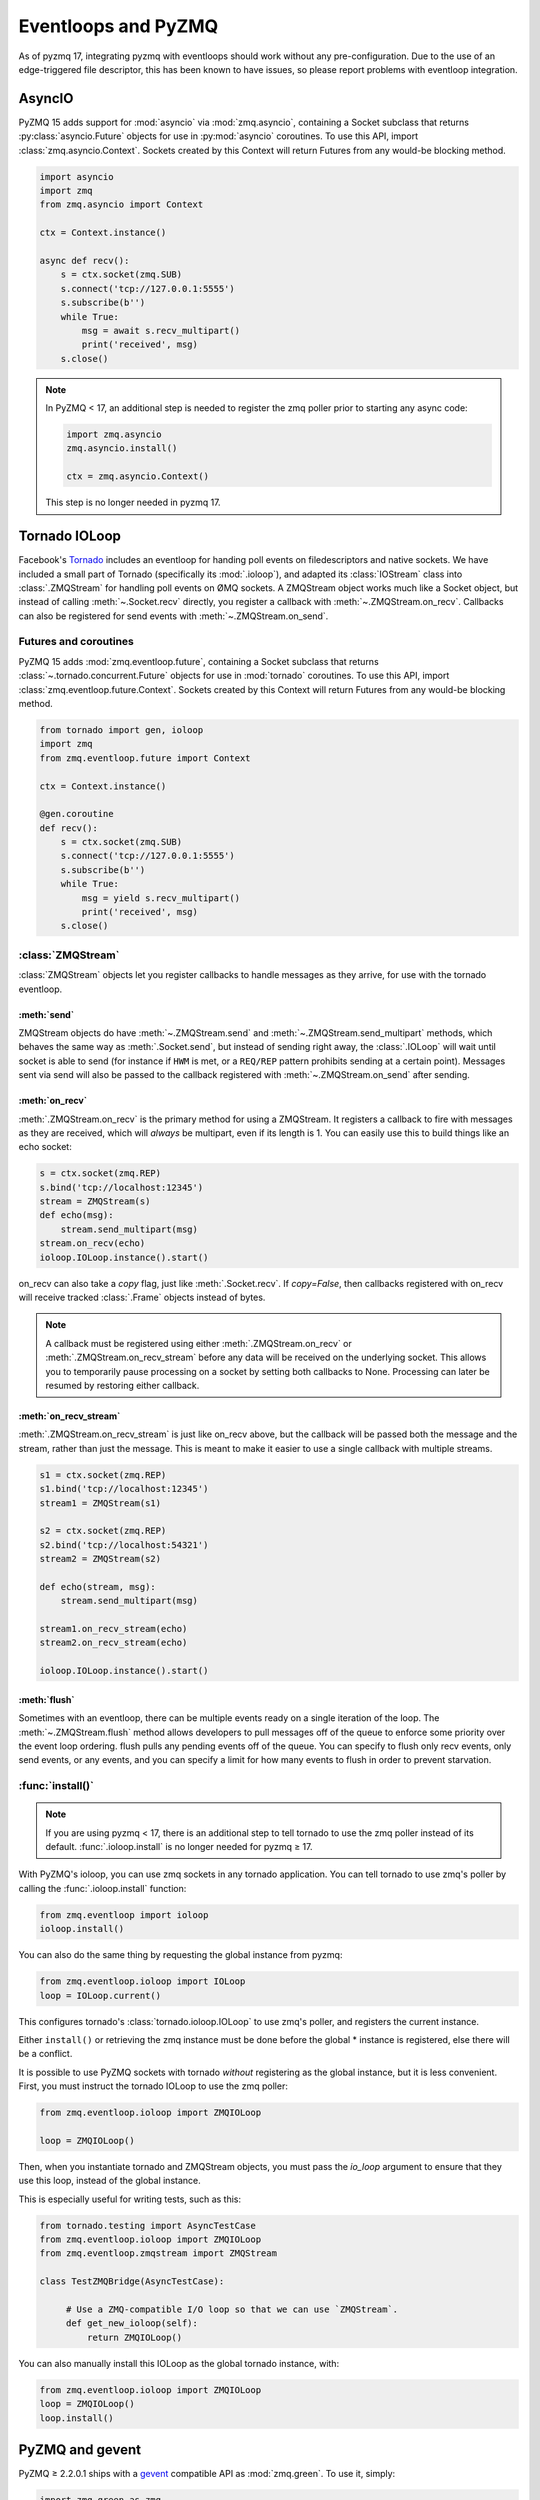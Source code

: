 .. _eventloop:

====================
Eventloops and PyZMQ
====================

As of pyzmq 17, integrating pyzmq with eventloops should work without any pre-configuration.
Due to the use of an edge-triggered file descriptor,
this has been known to have issues, so please report problems with eventloop integration.


.. _asyncio:

AsyncIO
=======

PyZMQ 15 adds support for :mod:`asyncio` via :mod:`zmq.asyncio`, containing a Socket subclass
that returns :py:class:`asyncio.Future` objects for use in :py:mod:`asyncio` coroutines.
To use this API, import :class:`zmq.asyncio.Context`.
Sockets created by this Context will return Futures from any would-be blocking method.

.. sourcecode:: python

    import asyncio
    import zmq
    from zmq.asyncio import Context

    ctx = Context.instance()

    async def recv():
        s = ctx.socket(zmq.SUB)
        s.connect('tcp://127.0.0.1:5555')
        s.subscribe(b'')
        while True:
            msg = await s.recv_multipart()
            print('received', msg)
        s.close()

.. note::

    In PyZMQ < 17, an additional step is needed to register the zmq poller prior to starting any async code:

    .. sourcecode:: python

        import zmq.asyncio
        zmq.asyncio.install()

        ctx = zmq.asyncio.Context()
    
    This step is no longer needed in pyzmq 17.


Tornado IOLoop
==============

Facebook's `Tornado`_ includes an eventloop for handing poll events on filedescriptors and
native sockets. We have included a small part of Tornado (specifically its
:mod:`.ioloop`), and adapted its :class:`IOStream` class into :class:`.ZMQStream` for
handling poll events on ØMQ sockets. A ZMQStream object works much like a Socket object,
but instead of calling :meth:`~.Socket.recv` directly, you register a callback with
:meth:`~.ZMQStream.on_recv`. Callbacks can also be registered for send events
with :meth:`~.ZMQStream.on_send`.


.. _futures:

Futures and coroutines
----------------------

PyZMQ 15 adds :mod:`zmq.eventloop.future`, containing a Socket subclass
that returns :class:`~.tornado.concurrent.Future` objects for use in :mod:`tornado` coroutines.
To use this API, import :class:`zmq.eventloop.future.Context`.
Sockets created by this Context will return Futures from any would-be blocking method.

.. sourcecode::

    from tornado import gen, ioloop
    import zmq
    from zmq.eventloop.future import Context

    ctx = Context.instance()

    @gen.coroutine
    def recv():
        s = ctx.socket(zmq.SUB)
        s.connect('tcp://127.0.0.1:5555')
        s.subscribe(b'')
        while True:
            msg = yield s.recv_multipart()
            print('received', msg)
        s.close()


:class:`ZMQStream`
------------------

:class:`ZMQStream` objects let you register callbacks to handle messages as they arrive,
for use with the tornado eventloop.

:meth:`send`
************

ZMQStream objects do have :meth:`~.ZMQStream.send` and :meth:`~.ZMQStream.send_multipart`
methods, which behaves the same way as :meth:`.Socket.send`, but instead of sending right
away, the :class:`.IOLoop` will wait until socket is able to send (for instance if ``HWM``
is met, or a ``REQ/REP`` pattern prohibits sending at a certain point). Messages sent via
send will also be passed to the callback registered with :meth:`~.ZMQStream.on_send` after
sending.

:meth:`on_recv`
***************

:meth:`.ZMQStream.on_recv` is the primary method for using a ZMQStream. It registers a
callback to fire with messages as they are received, which will *always* be multipart,
even if its length is 1. You can easily use this to build things like an echo socket:

.. sourcecode:: python

    s = ctx.socket(zmq.REP)
    s.bind('tcp://localhost:12345')
    stream = ZMQStream(s)
    def echo(msg):
        stream.send_multipart(msg)
    stream.on_recv(echo)
    ioloop.IOLoop.instance().start()

on_recv can also take a `copy` flag, just like :meth:`.Socket.recv`. If `copy=False`, then
callbacks registered with on_recv will receive tracked :class:`.Frame` objects instead of
bytes.

.. note::

    A callback must be registered using either :meth:`.ZMQStream.on_recv` or
    :meth:`.ZMQStream.on_recv_stream` before any data will be received on the
    underlying socket.  This allows you to temporarily pause processing on a
    socket by setting both callbacks to None.  Processing can later be resumed
    by restoring either callback.


:meth:`on_recv_stream`
**********************

:meth:`.ZMQStream.on_recv_stream` is just like on_recv above, but the callback will be
passed both the message and the stream, rather than just the message.  This is meant to make
it easier to use a single callback with multiple streams.

.. sourcecode:: python

    s1 = ctx.socket(zmq.REP)
    s1.bind('tcp://localhost:12345')
    stream1 = ZMQStream(s1)

    s2 = ctx.socket(zmq.REP)
    s2.bind('tcp://localhost:54321')
    stream2 = ZMQStream(s2)

    def echo(stream, msg):
        stream.send_multipart(msg)

    stream1.on_recv_stream(echo)
    stream2.on_recv_stream(echo)

    ioloop.IOLoop.instance().start()


:meth:`flush`
*************

Sometimes with an eventloop, there can be multiple events ready on a single iteration of
the loop. The :meth:`~.ZMQStream.flush` method allows developers to pull messages off of
the queue to enforce some priority over the event loop ordering. flush pulls any pending
events off of the queue. You can specify to flush only recv events, only send events, or
any events, and you can specify a limit for how many events to flush in order to prevent
starvation.

.. _Tornado: https://github.com/facebook/tornado

:func:`install()`
-----------------

.. note::

    If you are using pyzmq < 17, there is an additional step
    to tell tornado to use the zmq poller instead of its default.
    :func:`.ioloop.install` is no longer needed for pyzmq ≥ 17.

With PyZMQ's ioloop, you can use zmq sockets in any tornado application.  You can tell tornado to use zmq's poller by calling the :func:`.ioloop.install` function:

.. sourcecode:: python

    from zmq.eventloop import ioloop
    ioloop.install()

You can also do the same thing by requesting the global instance from pyzmq:

.. sourcecode:: python

    from zmq.eventloop.ioloop import IOLoop
    loop = IOLoop.current()

This configures tornado's :class:`tornado.ioloop.IOLoop` to use zmq's poller,
and registers the current instance.

Either ``install()`` or retrieving the zmq instance must be done before the global * instance is registered, else there will be a conflict.

It is possible to use PyZMQ sockets with tornado *without* registering as the global instance,
but it is less convenient. First, you must instruct the tornado IOLoop to use the zmq poller:

.. sourcecode:: python

    from zmq.eventloop.ioloop import ZMQIOLoop

    loop = ZMQIOLoop()

Then, when you instantiate tornado and ZMQStream objects, you must pass the `io_loop`
argument to ensure that they use this loop, instead of the global instance.

This is especially useful for writing tests, such as this:

.. sourcecode:: python

    from tornado.testing import AsyncTestCase
    from zmq.eventloop.ioloop import ZMQIOLoop
    from zmq.eventloop.zmqstream import ZMQStream

    class TestZMQBridge(AsyncTestCase):

         # Use a ZMQ-compatible I/O loop so that we can use `ZMQStream`.
         def get_new_ioloop(self):
             return ZMQIOLoop()

You can also manually install this IOLoop as the global tornado instance, with:

.. sourcecode:: python

    from zmq.eventloop.ioloop import ZMQIOLoop
    loop = ZMQIOLoop()
    loop.install()


.. _zmq_green:

PyZMQ and gevent
================

PyZMQ ≥ 2.2.0.1 ships with a `gevent <http://www.gevent.org/>`_ compatible API as :mod:`zmq.green`.
To use it, simply:

.. sourcecode:: python

    import zmq.green as zmq

Then write your code as normal.

Socket.send/recv and zmq.Poller are gevent-aware.

In PyZMQ ≥ 2.2.0.2, green.device and green.eventloop should be gevent-friendly as well.

.. note::

    The green device does *not* release the GIL, unlike the true device in zmq.core.

zmq.green.eventloop includes minimally patched IOLoop/ZMQStream in order to use the gevent-enabled Poller,
so you should be able to use the ZMQStream interface in gevent apps as well,
though using two eventloops simultaneously (tornado + gevent) is not recommended.

.. warning::

    There is a `known issue <https://github.com/zeromq/pyzmq/issues/229>`_ in gevent ≤ 1.0 or libevent,
    which can cause zeromq socket events to be missed.
    PyZMQ works around this by adding a timeout so it will not wait forever for gevent to notice events.
    The only known solution for this is to use gevent ≥ 1.0, which is currently at 1.0b3,
    and does not exhibit this behavior.

.. seealso::

    zmq.green examples `on GitHub <https://github.com/zeromq/pyzmq/tree/master/examples/gevent>`_.

:mod:`zmq.green` is simply `gevent_zeromq <https://github.com/traviscline/gevent_zeromq>`_,
merged into the pyzmq project.

